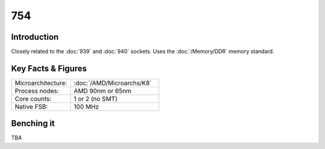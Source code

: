 ================
754
================

Introduction
================

Closely related to the :doc:`939` and :doc:`940` sockets. 
Uses the :doc:`/Memory/DDR` memory standard.

Key Facts & Figures
====================

.. list-table::
   :widths: 50 75
   :header-rows: 0

   * - Microarchitecture:
     - :doc:`/AMD/Microarchs/K8`
   * - Process nodes:
     - AMD 90nm or 65nm
   * - Core counts:
     - 1 or 2 (no SMT)
   * - Native FSB:
     - 100 MHz

Benching it
================

TBA